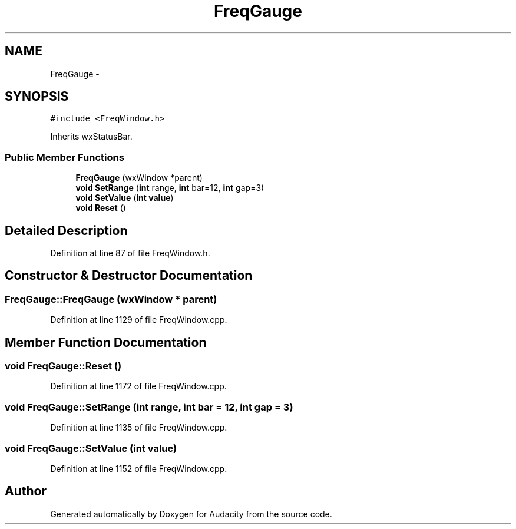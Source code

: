 .TH "FreqGauge" 3 "Thu Apr 28 2016" "Audacity" \" -*- nroff -*-
.ad l
.nh
.SH NAME
FreqGauge \- 
.SH SYNOPSIS
.br
.PP
.PP
\fC#include <FreqWindow\&.h>\fP
.PP
Inherits wxStatusBar\&.
.SS "Public Member Functions"

.in +1c
.ti -1c
.RI "\fBFreqGauge\fP (wxWindow *parent)"
.br
.ti -1c
.RI "\fBvoid\fP \fBSetRange\fP (\fBint\fP range, \fBint\fP bar=12, \fBint\fP gap=3)"
.br
.ti -1c
.RI "\fBvoid\fP \fBSetValue\fP (\fBint\fP \fBvalue\fP)"
.br
.ti -1c
.RI "\fBvoid\fP \fBReset\fP ()"
.br
.in -1c
.SH "Detailed Description"
.PP 
Definition at line 87 of file FreqWindow\&.h\&.
.SH "Constructor & Destructor Documentation"
.PP 
.SS "FreqGauge::FreqGauge (wxWindow * parent)"

.PP
Definition at line 1129 of file FreqWindow\&.cpp\&.
.SH "Member Function Documentation"
.PP 
.SS "\fBvoid\fP FreqGauge::Reset ()"

.PP
Definition at line 1172 of file FreqWindow\&.cpp\&.
.SS "\fBvoid\fP FreqGauge::SetRange (\fBint\fP range, \fBint\fP bar = \fC12\fP, \fBint\fP gap = \fC3\fP)"

.PP
Definition at line 1135 of file FreqWindow\&.cpp\&.
.SS "\fBvoid\fP FreqGauge::SetValue (\fBint\fP value)"

.PP
Definition at line 1152 of file FreqWindow\&.cpp\&.

.SH "Author"
.PP 
Generated automatically by Doxygen for Audacity from the source code\&.
